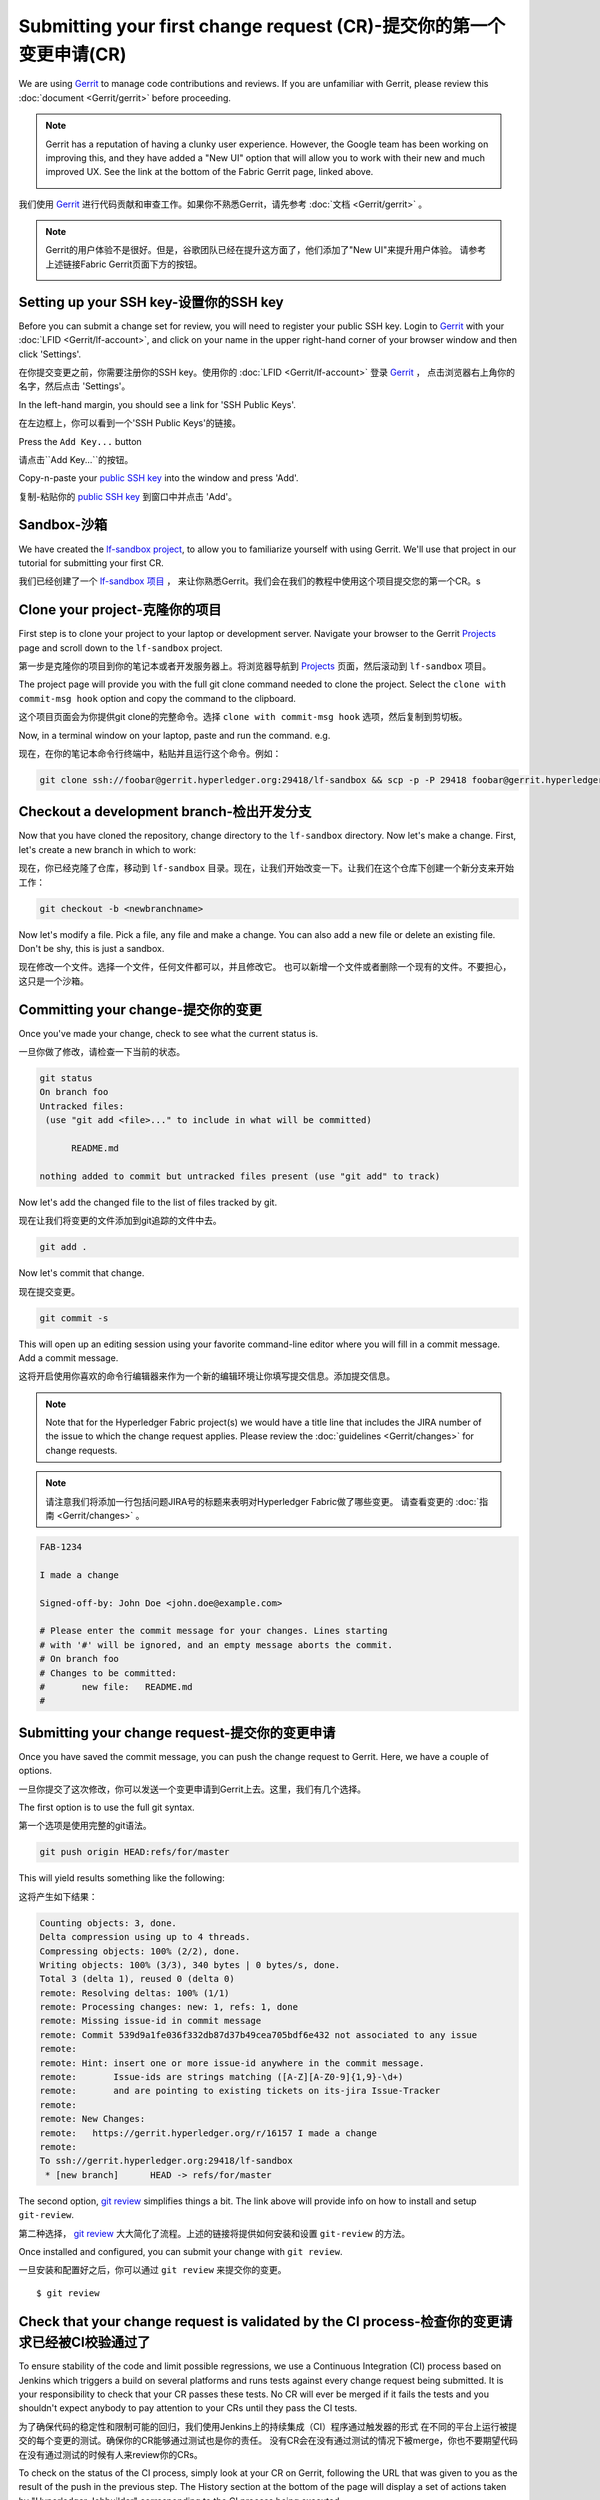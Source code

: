 Submitting your first change request (CR)-提交你的第一个变更申请(CR)
-----------------------------------------

We are using
`Gerrit <https://gerrit.hyperledger.org/r/#/admin/projects/fabric>`__ to
manage code contributions and reviews. If you are unfamiliar with Gerrit,
please review this :doc:`document <Gerrit/gerrit>` before proceeding.

.. note:: Gerrit has a reputation of having a clunky user experience. However,
          the Google team has been working on improving this, and they have
          added a "New UI" option that will allow you to work with their new
          and much improved UX. See the link at the bottom of the Fabric
          Gerrit page, linked above.

          .. image:: images/NewGerritUI.png

我们使用
`Gerrit <https://gerrit.hyperledger.org/r/#/admin/projects/fabric>`__
进行代码贡献和审查工作。如果你不熟悉Gerrit，请先参考 :doc:`文档 <Gerrit/gerrit>` 。

.. note:: Gerrit的用户体验不是很好。但是，谷歌团队已经在提升这方面了，他们添加了"New UI"来提升用户体验。 
          请参考上述链接Fabric Gerrit页面下方的按钮。

          .. image:: images/NewGerritUI.png

Setting up your SSH key-设置你的SSH key
~~~~~~~~~~~~~~~~~~~~~~~

Before you can submit a change set for review, you will need to register your
public SSH key. Login to
`Gerrit <https://gerrit.hyperledger.org>`__ with your
:doc:`LFID <Gerrit/lf-account>`, and click on your name in the upper
right-hand corner of your browser window and then click 'Settings'.

在你提交变更之前，你需要注册你的SSH key。使用你的
:doc:`LFID <Gerrit/lf-account>` 登录
`Gerrit <https://gerrit.hyperledger.org>`__ ，
点击浏览器右上角你的名字，然后点击 'Settings'。

.. image:: images/Settings.png
    :width: 300px

In the left-hand margin, you should see a link for 'SSH Public Keys'.

在左边框上，你可以看到一个'SSH Public Keys'的链接。

.. image:: images/SSHKeys.png
    :width: 200px

Press the ``Add Key...`` button

请点击``Add Key...``的按钮。

.. image:: images/AddSSH1.png
    :width: 400px

Copy-n-paste your `public SSH key <https://help.github.com/articles/generating-an-ssh-key/>`__ into
the window and press 'Add'.

复制-粘贴你的 `public SSH key <https://help.github.com/articles/generating-an-ssh-key/>`__ 
到窗口中并点击 'Add'。

.. image:: images/AddSSH2.png
    :width: 600px

Sandbox-沙箱
~~~~~~~

We have created the
`lf-sandbox project <https://gerrit.hyperledger.org/r/#/admin/projects/lf-sandbox,branches>`__,
to allow you to familiarize yourself with using Gerrit. We'll use that project
in our tutorial for submitting your first CR.

我们已经创建了一个
`lf-sandbox 项目 <https://gerrit.hyperledger.org/r/#/admin/projects/lf-sandbox,branches>`__ ，
来让你熟悉Gerrit。我们会在我们的教程中使用这个项目提交您的第一个CR。s

Clone your project-克隆你的项目
~~~~~~~~~~~~~~~~~~

First step is to clone your project to your laptop or development server.
Navigate your browser to the Gerrit `Projects <https://gerrit.hyperledger.org/r/#/admin/projects/>`__
page and scroll down to the ``lf-sandbox`` project.

第一步是克隆你的项目到你的笔记本或者开发服务器上。将浏览器导航到
`Projects <https://gerrit.hyperledger.org/r/#/admin/projects/>`__
页面，然后滚动到 ``lf-sandbox`` 项目。

.. image:: images/lf-sandbox.png
    :width: 500px

The project page will provide you with the full git clone command needed to
clone the project. Select the ``clone with commit-msg hook`` option and copy the
command to the clipboard.

这个项目页面会为你提供git clone的完整命令。选择 ``clone with commit-msg hook`` 选项，然后复制到剪切板。

.. image:: images/GitCloneCmd.png
    :width: 600px

Now, in a terminal window on your laptop, paste and run the command. e.g.

现在，在你的笔记本命令行终端中，粘贴并且运行这个命令。例如：

.. code::

   git clone ssh://foobar@gerrit.hyperledger.org:29418/lf-sandbox && scp -p -P 29418 foobar@gerrit.hyperledger.org:hooks/commit-msg lf-sandbox/.git/hooks/

Checkout a development branch-检出开发分支
~~~~~~~~~~~~~~~~~~~~~~~~~~~~~

Now that you have cloned the repository, change directory to the ``lf-sandbox``
directory. Now let's make a change. First, let's create a new branch in which
to work:

现在，你已经克隆了仓库，移动到 ``lf-sandbox``
目录。现在，让我们开始改变一下。让我们在这个仓库下创建一个新分支来开始工作：

.. code::

   git checkout -b <newbranchname>

Now let's modify a file. Pick a file, any file and make a change. You can also
add a new file or delete an existing file. Don't be shy, this is just a
sandbox.

现在修改一个文件。选择一个文件，任何文件都可以，并且修改它。
也可以新增一个文件或者删除一个现有的文件。不要担心，这只是一个沙箱。

Committing your change-提交你的变更
~~~~~~~~~~~~~~~~~~~~~~

Once you've made your change, check to see what the current status is.

一旦你做了修改，请检查一下当前的状态。

.. code::

   git status
   On branch foo
   Untracked files:
    (use "git add <file>..." to include in what will be committed)

	 README.md

   nothing added to commit but untracked files present (use "git add" to track)

Now let's add the changed file to the list of files tracked by git.

现在让我们将变更的文件添加到git追踪的文件中去。

.. code::

   git add .

Now let's commit that change.

现在提交变更。

.. code::

   git commit -s

This will open up an editing session using your favorite command-line editor
where you will fill in a commit message. Add a commit message.

这将开启使用你喜欢的命令行编辑器来作为一个新的编辑环境让你填写提交信息。添加提交信息。

.. note:: Note that for the Hyperledger Fabric project(s) we would have a
          title line that includes the JIRA number of the issue to which the
          change request applies. Please review the
          :doc:`guidelines <Gerrit/changes>` for change requests.

.. note:: 请注意我们将添加一行包括问题JIRA号的标题来表明对Hyperledger Fabric做了哪些变更。 请查看变更的
          :doc:`指南 <Gerrit/changes>` 。

.. code::

   FAB-1234

   I made a change

   Signed-off-by: John Doe <john.doe@example.com>

   # Please enter the commit message for your changes. Lines starting
   # with '#' will be ignored, and an empty message aborts the commit.
   # On branch foo
   # Changes to be committed:
   #       new file:   README.md
   #

Submitting your change request-提交你的变更申请
~~~~~~~~~~~~~~~~~~~~~~~~~~~~~~

Once you have saved the commit message, you can push the change request
to Gerrit. Here, we have a couple of options.

一旦你提交了这次修改，你可以发送一个变更申请到Gerrit上去。这里，我们有几个选择。

The first option is to use the full git syntax.

第一个选项是使用完整的git语法。

.. code::

   git push origin HEAD:refs/for/master

This will yield results something like the following:

这将产生如下结果：

.. code::

   Counting objects: 3, done.
   Delta compression using up to 4 threads.
   Compressing objects: 100% (2/2), done.
   Writing objects: 100% (3/3), 340 bytes | 0 bytes/s, done.
   Total 3 (delta 1), reused 0 (delta 0)
   remote: Resolving deltas: 100% (1/1)
   remote: Processing changes: new: 1, refs: 1, done
   remote: Missing issue-id in commit message
   remote: Commit 539d9a1fe036f332db87d37b49cea705bdf6e432 not associated to any issue
   remote:
   remote: Hint: insert one or more issue-id anywhere in the commit message.
   remote:       Issue-ids are strings matching ([A-Z][A-Z0-9]{1,9}-\d+)
   remote:       and are pointing to existing tickets on its-jira Issue-Tracker
   remote:
   remote: New Changes:
   remote:   https://gerrit.hyperledger.org/r/16157 I made a change
   remote:
   To ssh://gerrit.hyperledger.org:29418/lf-sandbox
    * [new branch]      HEAD -> refs/for/master

The second option,
`git review <https://www.mediawiki.org/wiki/Gerrit/git-review>`__ simplifies
things a bit. The link above will provide info on how to install and setup
``git-review``.

第二种选择，
`git review <https://www.mediawiki.org/wiki/Gerrit/git-review>`__ 
大大简化了流程。上述的链接将提供如何安装和设置 ``git-review`` 的方法。

Once installed and configured, you can submit your change with ``git review``.

一旦安装和配置好之后，你可以通过 ``git review`` 来提交你的变更。

::

    $ git review


Check that your change request is validated by the CI process-检查你的变更请求已经被CI校验通过了
~~~~~~~~~~~~~~~~~~~~~~~~~~~~~~~~~~~~~~~~~~~~~~~~~~~~~~~~~~~~~

To ensure stability of the code and limit possible regressions, we use
a Continuous Integration (CI) process based on Jenkins which triggers
a build on several platforms and runs tests against every change
request being submitted. It is your responsibility to check that your
CR passes these tests. No CR will ever be merged if it fails the
tests and you shouldn't expect anybody to pay attention to your CRs
until they pass the CI tests.

为了确保代码的稳定性和限制可能的回归，我们使用Jenkins上的持续集成（CI）程序通过触发器的形式
在不同的平台上运行被提交的每个变更的测试。确保你的CR能够通过测试也是你的责任。
没有CR会在没有通过测试的情况下被merge，你也不要期望代码在没有通过测试的时候有人来review你的CRs。

To check on the status of the CI process, simply look at your CR on
Gerrit, following the URL that was given to you as the result of the
push in the previous step. The History section at the bottom of the
page will display a set of actions taken by "Hyperledger Jobbuilder"
corresponding to the CI process being executed.

如果要检查你的CR的CI进度，你可以在Gerrit上进行查看，下面的URL是你之前提交的CR的结果。
在页面的底部会有你提交的历史记录，会显示一系列带有 "Hyperledger Jobbuilder"的动作来对应CI执行的进度。

Upon completion, "Hyperledger Jobbuilder" will add to the CR a *+1
vote* if successful and a *-1 vote* otherwise.

当完成的时候， "Hyperledger Jobbuilder" 会添加一个 *+1 vote* 如果失败了会添加一个 *-1 vote* 。

In case of failure, explore the logs linked from the CR History. If
you spot a problem with your CR and want to modify it, proceed to the
following section.

如果失败了，请查看CR关联的日志。如果你发现CR有问题，请继续下面的部分。

If you see nothing wrong with your CR it might be that the CI process
simply failed for some reason unrelated to your change. In that case
you may want to restart the CI process by posting a reply to your CR
with the simple content "reverify".  Check the `CI management page
<https://github.com/hyperledger/ci-management/blob/master/docs/source/fabric_ci_process.rst>`__
for additional information and options on this.

如果你发现你的CR没有什么问题，或许CI程序仅仅因为一些无关的原因失败了。
在这种情况下，你可以通过回复你的CR "reverify"来重新运行CI程序。检查
`<https://github.com/hyperledger/ci-management/blob/master/docs/source/fabric_ci_process.rst>`__
来关注相关信息和选项。

Modifying your change request-修改你的变更请求
~~~~~~~~~~~~~~~~~~~~~~~~~~~~~

If you need to update your patch, say to address a review comment, or to fix
something affecting CI, you can commit revised changes with

如果你更新了你的补丁，在评论里面注明，或者修复了影响CI的问题，你可以在提交一个修订国的变更

.. code::

   git commit --amend

and then repeat the ``git review`` or full syntax as before. Then
check the results of the CI process that gets triggered as a result.

然后重复 ``git review`` 命令，和之前一样。然后检查一下CI的结果。

Should you have further questions, please don't hesitate to ask on the mailing
list or rocket chat.

如果你还有问题，可以在邮件列表或者Rockt Chat上提问，不要犹豫！